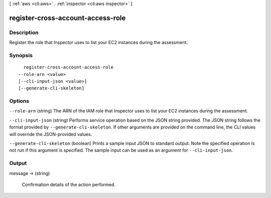[ :ref:`aws <cli:aws>` . :ref:`inspector <cli:aws inspector>` ]

.. _cli:aws inspector register-cross-account-access-role:


**********************************
register-cross-account-access-role
**********************************



===========
Description
===========



Register the role that Inspector uses to list your EC2 instances during the assessment.



========
Synopsis
========

::

    register-cross-account-access-role
  --role-arn <value>
  [--cli-input-json <value>]
  [--generate-cli-skeleton]




=======
Options
=======

``--role-arn`` (string)
The ARN of the IAM role that Inspector uses to list your EC2 instances during the assessment.

``--cli-input-json`` (string)
Performs service operation based on the JSON string provided. The JSON string follows the format provided by ``--generate-cli-skeleton``. If other arguments are provided on the command line, the CLI values will override the JSON-provided values.

``--generate-cli-skeleton`` (boolean)
Prints a sample input JSON to standard output. Note the specified operation is not run if this argument is specified. The sample input can be used as an argument for ``--cli-input-json``.



======
Output
======

message -> (string)

  

  Confirmation details of the action performed.

  

  

